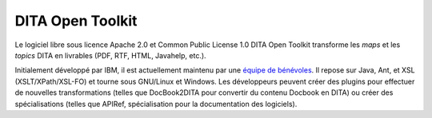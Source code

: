 .. Copyright 2011-2014 Olivier Carrère
.. Cette œuvre est mise à disposition selon les termes de la licence Creative
.. Commons Attribution - Pas d'utilisation commerciale - Partage dans les mêmes
.. conditions 4.0 international.

.. _dita-open-toolkit:

DITA Open Toolkit
=================

Le logiciel libre sous licence Apache 2.0 et Common Public License 1.0 DITA Open
Toolkit transforme les *maps* et les *topics* DITA en livrables (PDF, RTF, HTML,
Javahelp, etc.).

Initialement développé par IBM, il est actuellement maintenu par une `équipe de
bénévoles <http://dita-ot.sourceforge.net/who_we_are.html>`_. Il repose sur
Java, Ant, et XSL (XSLT/XPath/XSL-FO) et tourne sous GNU/Linux et Windows. Les
développeurs peuvent créer des plugins pour effectuer de nouvelles
transformations (telles que DocBook2DITA pour convertir du contenu Docbook en
DITA) ou créer des spécialisations (telles que APIRef, spécialisation pour la
documentation des logiciels).
